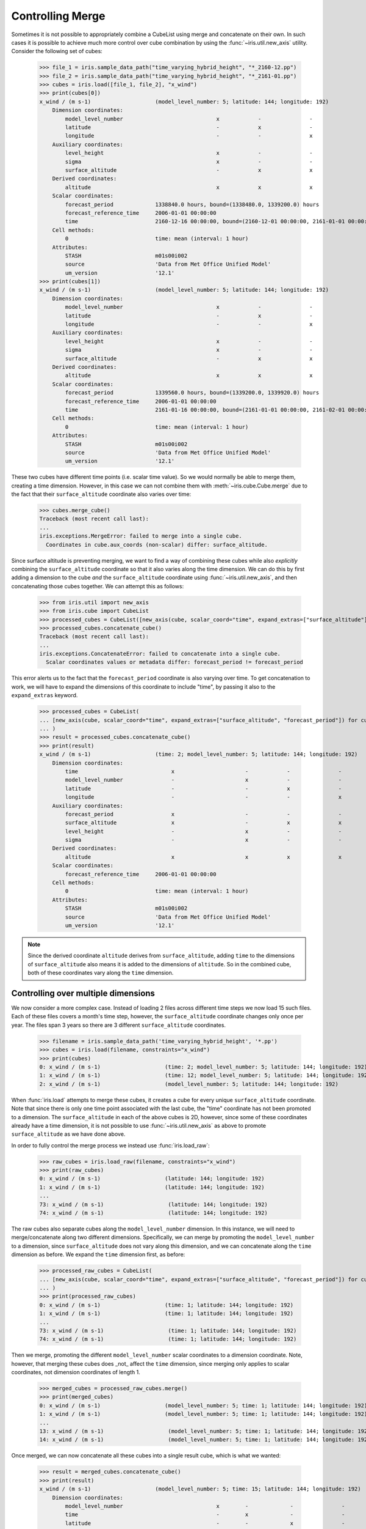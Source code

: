 .. _controlling_merge:

=================
Controlling Merge
=================


Sometimes it is not possible to appropriately combine a CubeList using merge and concatenate on their own. In such cases
it is possible to achieve much more control over cube combination by using the :func:`~iris.util.new_axis` utility.
Consider the following set of cubes:

    >>> file_1 = iris.sample_data_path("time_varying_hybrid_height", "*_2160-12.pp")
    >>> file_2 = iris.sample_data_path("time_varying_hybrid_height", "*_2161-01.pp")
    >>> cubes = iris.load([file_1, file_2], "x_wind")
    >>> print(cubes[0])
    x_wind / (m s-1)                    (model_level_number: 5; latitude: 144; longitude: 192)
        Dimension coordinates:
            model_level_number                             x            -               -
            latitude                                       -            x               -
            longitude                                      -            -               x
        Auxiliary coordinates:
            level_height                                   x            -               -
            sigma                                          x            -               -
            surface_altitude                               -            x               x
        Derived coordinates:
            altitude                                       x            x               x
        Scalar coordinates:
            forecast_period             1338840.0 hours, bound=(1338480.0, 1339200.0) hours
            forecast_reference_time     2006-01-01 00:00:00
            time                        2160-12-16 00:00:00, bound=(2160-12-01 00:00:00, 2161-01-01 00:00:00)
        Cell methods:
            0                           time: mean (interval: 1 hour)
        Attributes:
            STASH                       m01s00i002
            source                      'Data from Met Office Unified Model'
            um_version                  '12.1'
    >>> print(cubes[1])
    x_wind / (m s-1)                    (model_level_number: 5; latitude: 144; longitude: 192)
        Dimension coordinates:
            model_level_number                             x            -               -
            latitude                                       -            x               -
            longitude                                      -            -               x
        Auxiliary coordinates:
            level_height                                   x            -               -
            sigma                                          x            -               -
            surface_altitude                               -            x               x
        Derived coordinates:
            altitude                                       x            x               x
        Scalar coordinates:
            forecast_period             1339560.0 hours, bound=(1339200.0, 1339920.0) hours
            forecast_reference_time     2006-01-01 00:00:00
            time                        2161-01-16 00:00:00, bound=(2161-01-01 00:00:00, 2161-02-01 00:00:00)
        Cell methods:
            0                           time: mean (interval: 1 hour)
        Attributes:
            STASH                       m01s00i002
            source                      'Data from Met Office Unified Model'
            um_version                  '12.1'

These two cubes have different time points (i.e. scalar time value).  So we would normally be able to merge them,
creating a time dimension.  However, in this case we can not combine them with :meth:`~iris.cube.Cube.merge`
due to the fact that their ``surface_altitude`` coordinate also varies over time:

    >>> cubes.merge_cube()
    Traceback (most recent call last):
    ...
    iris.exceptions.MergeError: failed to merge into a single cube.
      Coordinates in cube.aux_coords (non-scalar) differ: surface_altitude.

Since surface altitude is preventing merging, we want to find a way of combining these cubes while also *explicitly*
combining the ``surface_altitude`` coordinate so that it also varies along the time dimension. We can do this by first
adding a dimension to the cube *and* the ``surface_altitude`` coordinate using :func:`~iris.util.new_axis`, and then
concatenating those cubes together. We can attempt this as follows:

    >>> from iris.util import new_axis
    >>> from iris.cube import CubeList
    >>> processed_cubes = CubeList([new_axis(cube, scalar_coord="time", expand_extras=["surface_altitude"]) for cube in cubes])
    >>> processed_cubes.concatenate_cube()
    Traceback (most recent call last):
    ...
    iris.exceptions.ConcatenateError: failed to concatenate into a single cube.
      Scalar coordinates values or metadata differ: forecast_period != forecast_period

This error alerts us to the fact that the ``forecast_period`` coordinate is also varying over time. To get concatenation
to work, we will have to expand the dimensions of this coordinate to include "time", by passing it also to the
``expand_extras`` keyword.

    >>> processed_cubes = CubeList(
    ... [new_axis(cube, scalar_coord="time", expand_extras=["surface_altitude", "forecast_period"]) for cube in cubes]
    ... )
    >>> result = processed_cubes.concatenate_cube()
    >>> print(result)
    x_wind / (m s-1)                    (time: 2; model_level_number: 5; latitude: 144; longitude: 192)
        Dimension coordinates:
            time                             x                      -            -               -
            model_level_number               -                      x            -               -
            latitude                         -                      -            x               -
            longitude                        -                      -            -               x
        Auxiliary coordinates:
            forecast_period                  x                      -            -               -
            surface_altitude                 x                      -            x               x
            level_height                     -                      x            -               -
            sigma                            -                      x            -               -
        Derived coordinates:
            altitude                         x                      x            x               x
        Scalar coordinates:
            forecast_reference_time     2006-01-01 00:00:00
        Cell methods:
            0                           time: mean (interval: 1 hour)
        Attributes:
            STASH                       m01s00i002
            source                      'Data from Met Office Unified Model'
            um_version                  '12.1'

.. note::
    Since the derived coordinate ``altitude`` derives from ``surface_altitude``, adding ``time`` to the dimensions of
    ``surface_altitude`` also means it is added to the dimensions of ``altitude``. So in the combined cube, both of
    these coordinates vary along the ``time`` dimension.

Controlling over multiple dimensions
------------------------------------

We now consider a more complex case. Instead of loading 2 files across different time steps we now load 15 such files.
Each of these files covers a month's time step, however, the ``surface_altitude`` coordinate changes only once per year.
The files span 3 years so there are 3 different ``surface_altitude`` coordinates.

    >>> filename = iris.sample_data_path('time_varying_hybrid_height', '*.pp')
    >>> cubes = iris.load(filename, constraints="x_wind")
    >>> print(cubes)
    0: x_wind / (m s-1)                    (time: 2; model_level_number: 5; latitude: 144; longitude: 192)
    1: x_wind / (m s-1)                    (time: 12; model_level_number: 5; latitude: 144; longitude: 192)
    2: x_wind / (m s-1)                    (model_level_number: 5; latitude: 144; longitude: 192)

When :func:`iris.load` attempts to merge these cubes, it creates a cube for every unique ``surface_altitude`` coordinate.
Note that since there is only one time point associated with the last cube, the "time" coordinate has not been promoted
to a dimension. The ``surface_altitude`` in each of the above cubes is 2D, however, since some of these coordinates
already have a time dimension, it is not possible to use :func:`~iris.util.new_axis` as above to promote
``surface_altitude`` as we have done above.

In order to fully control the merge process we instead use :func:`iris.load_raw`:

    >>> raw_cubes = iris.load_raw(filename, constraints="x_wind")
    >>> print(raw_cubes)
    0: x_wind / (m s-1)                    (latitude: 144; longitude: 192)
    1: x_wind / (m s-1)                    (latitude: 144; longitude: 192)
    ...
    73: x_wind / (m s-1)                    (latitude: 144; longitude: 192)
    74: x_wind / (m s-1)                    (latitude: 144; longitude: 192)

The raw cubes also separate cubes along the ``model_level_number`` dimension. In this instance, we will need to
merge/concatenate along two different dimensions. Specifically, we can merge by promoting the ``model_level_number`` to
a dimension, since ``surface_altitude`` does  not vary along this dimension, and we can concatenate along the ``time``
dimension as before. We expand the ``time`` dimension first, as before:

    >>> processed_raw_cubes = CubeList(
    ... [new_axis(cube, scalar_coord="time", expand_extras=["surface_altitude", "forecast_period"]) for cube in raw_cubes]
    ... )
    >>> print(processed_raw_cubes)
    0: x_wind / (m s-1)                    (time: 1; latitude: 144; longitude: 192)
    1: x_wind / (m s-1)                    (time: 1; latitude: 144; longitude: 192)
    ...
    73: x_wind / (m s-1)                    (time: 1; latitude: 144; longitude: 192)
    74: x_wind / (m s-1)                    (time: 1; latitude: 144; longitude: 192)

Then we merge, promoting the different ``model_level_number`` scalar coordinates to a dimension coordinate.
Note, however, that merging these cubes does _not_ affect the ``time`` dimension, since merging only
applies to scalar coordinates, not dimension coordinates of length 1.

    >>> merged_cubes = processed_raw_cubes.merge()
    >>> print(merged_cubes)
    0: x_wind / (m s-1)                    (model_level_number: 5; time: 1; latitude: 144; longitude: 192)
    1: x_wind / (m s-1)                    (model_level_number: 5; time: 1; latitude: 144; longitude: 192)
    ...
    13: x_wind / (m s-1)                    (model_level_number: 5; time: 1; latitude: 144; longitude: 192)
    14: x_wind / (m s-1)                    (model_level_number: 5; time: 1; latitude: 144; longitude: 192)

Once merged, we can now concatenate all these cubes into a single result cube, which is what we wanted:

    >>> result = merged_cubes.concatenate_cube()
    >>> print(result)
    x_wind / (m s-1)                    (model_level_number: 5; time: 15; latitude: 144; longitude: 192)
        Dimension coordinates:
            model_level_number                             x        -             -               -
            time                                           -        x             -               -
            latitude                                       -        -             x               -
            longitude                                      -        -             -               x
        Auxiliary coordinates:
            level_height                                   x        -             -               -
            sigma                                          x        -             -               -
            forecast_period                                -        x             -               -
            surface_altitude                               -        x             x               x
        Derived coordinates:
            altitude                                       x        x             x               x
        Scalar coordinates:
            forecast_reference_time     2006-01-01 00:00:00
        Cell methods:
            0                           time: mean (interval: 1 hour)
        Attributes:
            STASH                       m01s00i002
            source                      'Data from Met Office Unified Model'
            um_version                  '12.1'

.. todo::
    Mention the work done in #6168
